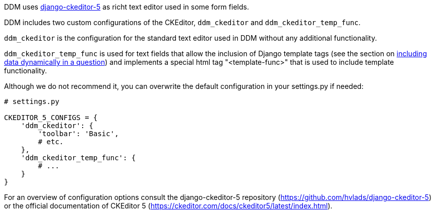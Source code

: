 = CKEditor Configuration
:!toc:
:icons: font
:stem: latexmath
:last-update-label!:
:favicon: ddl_favicon_black.svg
:showtitle!:
:page-pagination:


DDM uses https://pypi.org/project/django-ckeditor-5/[django-ckeditor-5] as richt text editor used in some
form fields.

DDM includes two custom configurations of the CKEditor, `ddm_ckeditor` and `ddm_ckeditor_temp_func`.

`ddm_ckeditor` is the configuration for the standard text editor used in DDM without any additional functionality.

`ddm_ckeditor_temp_func` is used for text fields that allow the inclusion of Django template tags (see
the section on xref:researchers:topics/templating_features.adoc[including data dynamically in a question])
and implements a special html tag "<template-func>" that is used to include template functionality.

Although we do not recommend it, you can overwrite the default configuration in your settings.py if needed:

[source, python]
----
# settings.py

CKEDITOR_5_CONFIGS = {
    'ddm_ckeditor': {
        'toolbar': 'Basic',
        # etc.
    },
    'ddm_ckeditor_temp_func': {
        # ...
    }
}
----

For an overview of configuration options consult the django-ckeditor-5 repository
(https://github.com/hvlads/django-ckeditor-5) or the official documentation of
CKEditor 5 (https://ckeditor.com/docs/ckeditor5/latest/index.html).
